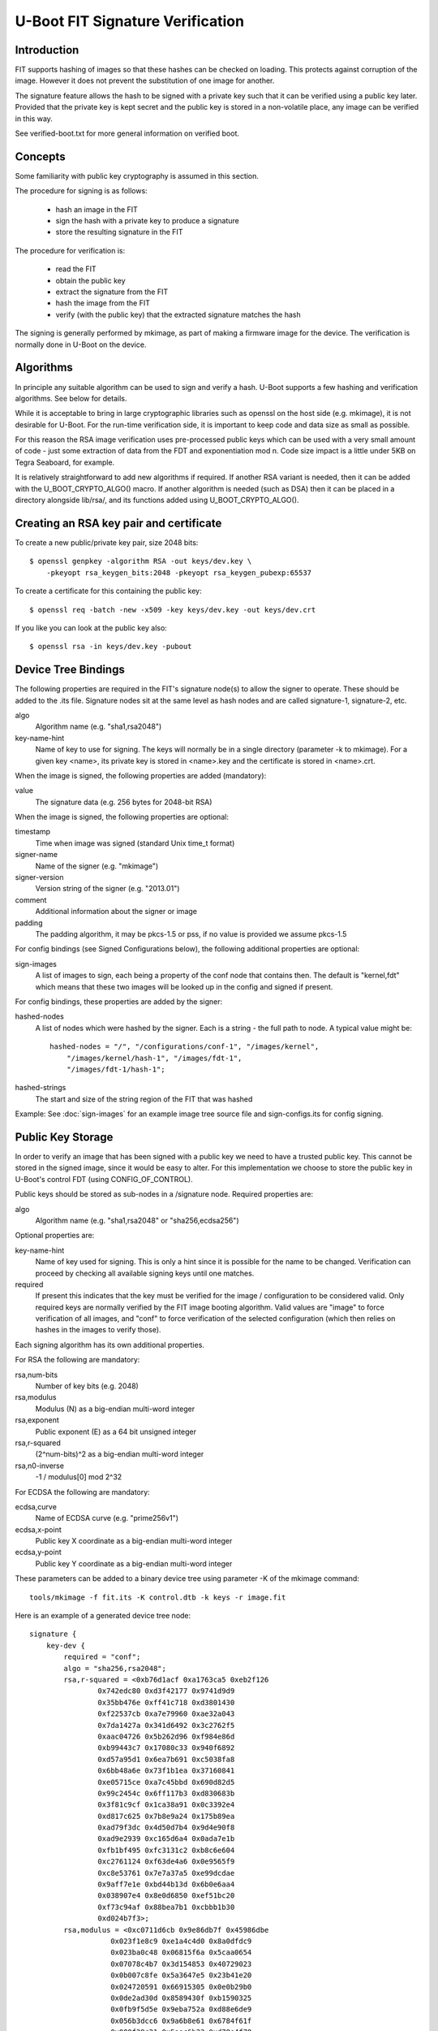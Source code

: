 .. SPDX-License-Identifier: GPL-2.0+

U-Boot FIT Signature Verification
=================================

Introduction
------------

FIT supports hashing of images so that these hashes can be checked on
loading. This protects against corruption of the image. However it does not
prevent the substitution of one image for another.

The signature feature allows the hash to be signed with a private key such
that it can be verified using a public key later. Provided that the private
key is kept secret and the public key is stored in a non-volatile place,
any image can be verified in this way.

See verified-boot.txt for more general information on verified boot.


Concepts
--------

Some familiarity with public key cryptography is assumed in this section.

The procedure for signing is as follows:

   - hash an image in the FIT
   - sign the hash with a private key to produce a signature
   - store the resulting signature in the FIT

The procedure for verification is:

   - read the FIT
   - obtain the public key
   - extract the signature from the FIT
   - hash the image from the FIT
   - verify (with the public key) that the extracted signature matches the
     hash

The signing is generally performed by mkimage, as part of making a firmware
image for the device. The verification is normally done in U-Boot on the
device.


Algorithms
----------
In principle any suitable algorithm can be used to sign and verify a hash.
U-Boot supports a few hashing and verification algorithms. See below for
details.

While it is acceptable to bring in large cryptographic libraries such as
openssl on the host side (e.g. mkimage), it is not desirable for U-Boot.
For the run-time verification side, it is important to keep code and data
size as small as possible.

For this reason the RSA image verification uses pre-processed public keys
which can be used with a very small amount of code - just some extraction
of data from the FDT and exponentiation mod n. Code size impact is a little
under 5KB on Tegra Seaboard, for example.

It is relatively straightforward to add new algorithms if required. If
another RSA variant is needed, then it can be added with the
U_BOOT_CRYPTO_ALGO() macro. If another algorithm is needed (such as DSA) then
it can be placed in a directory alongside lib/rsa/, and its functions added
using U_BOOT_CRYPTO_ALGO().


Creating an RSA key pair and certificate
----------------------------------------
To create a new public/private key pair, size 2048 bits::

    $ openssl genpkey -algorithm RSA -out keys/dev.key \
        -pkeyopt rsa_keygen_bits:2048 -pkeyopt rsa_keygen_pubexp:65537

To create a certificate for this containing the public key::

    $ openssl req -batch -new -x509 -key keys/dev.key -out keys/dev.crt

If you like you can look at the public key also::

    $ openssl rsa -in keys/dev.key -pubout


Device Tree Bindings
--------------------
The following properties are required in the FIT's signature node(s) to
allow the signer to operate. These should be added to the .its file.
Signature nodes sit at the same level as hash nodes and are called
signature-1, signature-2, etc.

algo
    Algorithm name (e.g. "sha1,rsa2048")

key-name-hint
    Name of key to use for signing. The keys will normally be in
    a single directory (parameter -k to mkimage). For a given key <name>, its
    private key is stored in <name>.key and the certificate is stored in
    <name>.crt.

When the image is signed, the following properties are added (mandatory):

value
    The signature data (e.g. 256 bytes for 2048-bit RSA)

When the image is signed, the following properties are optional:

timestamp
    Time when image was signed (standard Unix time_t format)

signer-name
    Name of the signer (e.g. "mkimage")

signer-version
    Version string of the signer (e.g. "2013.01")

comment
    Additional information about the signer or image

padding
    The padding algorithm, it may be pkcs-1.5 or pss,
    if no value is provided we assume pkcs-1.5

For config bindings (see Signed Configurations below), the following
additional properties are optional:

sign-images
    A list of images to sign, each being a property of the conf
    node that contains then. The default is "kernel,fdt" which means that these
    two images will be looked up in the config and signed if present.

For config bindings, these properties are added by the signer:

hashed-nodes
    A list of nodes which were hashed by the signer. Each is
    a string - the full path to node. A typical value might be::

	hashed-nodes = "/", "/configurations/conf-1", "/images/kernel",
	    "/images/kernel/hash-1", "/images/fdt-1",
	    "/images/fdt-1/hash-1";

hashed-strings
    The start and size of the string region of the FIT that was hashed

Example: See :doc:`sign-images` for an example image tree source file and
sign-configs.its for config signing.


Public Key Storage
------------------
In order to verify an image that has been signed with a public key we need to
have a trusted public key. This cannot be stored in the signed image, since
it would be easy to alter. For this implementation we choose to store the
public key in U-Boot's control FDT (using CONFIG_OF_CONTROL).

Public keys should be stored as sub-nodes in a /signature node. Required
properties are:

algo
    Algorithm name (e.g. "sha1,rsa2048" or "sha256,ecdsa256")

Optional properties are:

key-name-hint
    Name of key used for signing. This is only a hint since it
    is possible for the name to be changed. Verification can proceed by checking
    all available signing keys until one matches.

required
    If present this indicates that the key must be verified for the
    image / configuration to be considered valid. Only required keys are
    normally verified by the FIT image booting algorithm. Valid values are
    "image" to force verification of all images, and "conf" to force verification
    of the selected configuration (which then relies on hashes in the images to
    verify those).

Each signing algorithm has its own additional properties.

For RSA the following are mandatory:

rsa,num-bits
    Number of key bits (e.g. 2048)

rsa,modulus
    Modulus (N) as a big-endian multi-word integer

rsa,exponent
    Public exponent (E) as a 64 bit unsigned integer

rsa,r-squared
    (2^num-bits)^2 as a big-endian multi-word integer

rsa,n0-inverse
    -1 / modulus[0] mod 2^32

For ECDSA the following are mandatory:

ecdsa,curve
    Name of ECDSA curve (e.g. "prime256v1")

ecdsa,x-point
    Public key X coordinate as a big-endian multi-word integer

ecdsa,y-point
    Public key Y coordinate as a big-endian multi-word integer

These parameters can be added to a binary device tree using parameter -K of the
mkimage command::

    tools/mkimage -f fit.its -K control.dtb -k keys -r image.fit

Here is an example of a generated device tree node::

    signature {
        key-dev {
            required = "conf";
            algo = "sha256,rsa2048";
            rsa,r-squared = <0xb76d1acf 0xa1763ca5 0xeb2f126
                    0x742edc80 0xd3f42177 0x9741d9d9
                    0x35bb476e 0xff41c718 0xd3801430
                    0xf22537cb 0xa7e79960 0xae32a043
                    0x7da1427a 0x341d6492 0x3c2762f5
                    0xaac04726 0x5b262d96 0xf984e86d
                    0xb99443c7 0x17080c33 0x940f6892
                    0xd57a95d1 0x6ea7b691 0xc5038fa8
                    0x6bb48a6e 0x73f1b1ea 0x37160841
                    0xe05715ce 0xa7c45bbd 0x690d82d5
                    0x99c2454c 0x6ff117b3 0xd830683b
                    0x3f81c9cf 0x1ca38a91 0x0c3392e4
                    0xd817c625 0x7b8e9a24 0x175b89ea
                    0xad79f3dc 0x4d50d7b4 0x9d4e90f8
                    0xad9e2939 0xc165d6a4 0x0ada7e1b
                    0xfb1bf495 0xfc3131c2 0xb8c6e604
                    0xc2761124 0xf63de4a6 0x0e9565f9
                    0xc8e53761 0x7e7a37a5 0xe99dcdae
                    0x9aff7e1e 0xbd44b13d 0x6b0e6aa4
                    0x038907e4 0x8e0d6850 0xef51bc20
                    0xf73c94af 0x88bea7b1 0xcbbb1b30
                    0xd024b7f3>;
            rsa,modulus = <0xc0711d6cb 0x9e86db7f 0x45986dbe
                       0x023f1e8c9 0xe1a4c4d0 0x8a0dfdc9
                       0x023ba0c48 0x06815f6a 0x5caa0654
                       0x07078c4b7 0x3d154853 0x40729023
                       0x0b007c8fe 0x5a3647e5 0x23b41e20
                       0x024720591 0x66915305 0x0e0b29b0
                       0x0de2ad30d 0x8589430f 0xb1590325
                       0x0fb9f5d5e 0x9eba752a 0xd88e6de9
                       0x056b3dcc6 0x9a6b8e61 0x6784f61f
                       0x000f39c21 0x5eec6b33 0xd78e4f78
                       0x0921a305f 0xaa2cc27e 0x1ca917af
                       0x06e1134f4 0xd48cac77 0x4e914d07
                       0x0f707aa5a 0x0d141f41 0x84677f1d
                       0x0ad47a049 0x028aedb6 0xd5536fcf
                       0x03fef1e4f 0x133a03d2 0xfd7a750a
                       0x0f9159732 0xd207812e 0x6a807375
                       0x06434230d 0xc8e22dad 0x9f29b3d6
                       0x07c44ac2b 0xfa2aad88 0xe2429504
                       0x041febd41 0x85d0d142 0x7b194d65
                       0x06e5d55ea 0x41116961 0xf3181dde
                       0x068bf5fbc 0x3dd82047 0x00ee647e
                       0x0d7a44ab3>;
            rsa,exponent = <0x00 0x10001>;
            rsa,n0-inverse = <0xb3928b85>;
            rsa,num-bits = <0x800>;
            key-name-hint = "dev";
        };
    };


Signed Configurations
---------------------
While signing images is useful, it does not provide complete protection
against several types of attack. For example, it is possible to create a
FIT with the same signed images, but with the configuration changed such
that a different one is selected (mix and match attack). It is also possible
to substitute a signed image from an older FIT version into a newer FIT
(roll-back attack).

As an example, consider this FIT::

    / {
        images {
            kernel-1 {
                data = <data for kernel1>
                signature-1 {
                    algo = "sha1,rsa2048";
                    value = <...kernel signature 1...>
                };
            };
            kernel-2 {
                data = <data for kernel2>
                signature-1 {
                    algo = "sha1,rsa2048";
                    value = <...kernel signature 2...>
                };
            };
            fdt-1 {
                data = <data for fdt1>;
                signature-1 {
                    algo = "sha1,rsa2048";
                    value = <...fdt signature 1...>
                };
            };
            fdt-2 {
                data = <data for fdt2>;
                signature-1 {
                    algo = "sha1,rsa2048";
                    value = <...fdt signature 2...>
                };
            };
        };
        configurations {
            default = "conf-1";
            conf-1 {
                kernel = "kernel-1";
                fdt = "fdt-1";
            };
            conf-2 {
                kernel = "kernel-2";
                fdt = "fdt-2";
            };
        };
    };

Since both kernels are signed it is easy for an attacker to add a new
configuration 3 with kernel 1 and fdt 2::

    configurations {
        default = "conf-1";
        conf-1 {
            kernel = "kernel-1";
            fdt = "fdt-1";
        };
        conf-2 {
            kernel = "kernel-2";
            fdt = "fdt-2";
        };
        conf-3 {
            kernel = "kernel-1";
            fdt = "fdt-2";
        };
    };

With signed images, nothing protects against this. Whether it gains an
advantage for the attacker is debatable, but it is not secure.

To solve this problem, we support signed configurations. In this case it
is the configurations that are signed, not the image. Each image has its
own hash, and we include the hash in the configuration signature.

So the above example is adjusted to look like this::

    / {
        images {
            kernel-1 {
                data = <data for kernel1>
                hash-1 {
                    algo = "sha1";
                    value = <...kernel hash 1...>
                };
            };
            kernel-2 {
                data = <data for kernel2>
                hash-1 {
                    algo = "sha1";
                    value = <...kernel hash 2...>
                };
            };
            fdt-1 {
                data = <data for fdt1>;
                hash-1 {
                    algo = "sha1";
                    value = <...fdt hash 1...>
                };
            };
            fdt-2 {
                data = <data for fdt2>;
                hash-1 {
                    algo = "sha1";
                    value = <...fdt hash 2...>
                };
            };
        };
        configurations {
            default = "conf-1";
            conf-1 {
                kernel = "kernel-1";
                fdt = "fdt-1";
                signature-1 {
                    algo = "sha1,rsa2048";
                    value = <...conf 1 signature...>;
                };
            };
            conf-2 {
                kernel = "kernel-2";
                fdt = "fdt-2";
                signature-1 {
                    algo = "sha1,rsa2048";
                    value = <...conf 1 signature...>;
                };
            };
        };
    };


You can see that we have added hashes for all images (since they are no
longer signed), and a signature to each configuration. In the above example,
mkimage will sign configurations/conf-1, the kernel and fdt that are
pointed to by the configuration (/images/kernel-1, /images/kernel-1/hash-1,
/images/fdt-1, /images/fdt-1/hash-1) and the root structure of the image
(so that it isn't possible to add or remove root nodes). The signature is
written into /configurations/conf-1/signature-1/value. It can easily be
verified later even if the FIT has been signed with other keys in the
meantime.


Details
-------
The signature node contains a property ('hashed-nodes') which lists all the
nodes that the signature was made over.  The image is walked in order and each
tag processed as follows:

DTB_BEGIN_NODE
    The tag and the following name are included in the signature
    if the node or its parent are present in 'hashed-nodes'

DTB_END_NODE
    The tag is included in the signature if the node or its parent
    are present in 'hashed-nodes'

DTB_PROPERTY
    The tag, the length word, the offset in the string table, and
    the data are all included if the current node is present in 'hashed-nodes'
    and the property name is not 'data'.

DTB_END
    The tag is always included in the signature.

DTB_NOP
    The tag is included in the signature if the current node is present
    in 'hashed-nodes'

In addition, the signature contains a property 'hashed-strings' which contains
the offset and length in the string table of the strings that are to be
included in the signature (this is done last).

IMPORTANT:  To verify the signature outside u-boot, it is vital to not only
calculate the hash of the image and verify the signature with that, but also to
calculate the hashes of the kernel, fdt, and ramdisk images and check those
match the hash values in the corresponding 'hash*' subnodes.


Verification
------------
FITs are verified when loaded. After the configuration is selected a list
of required images is produced. If there are 'required' public keys, then
each image must be verified against those keys. This means that every image
that might be used by the target needs to be signed with 'required' keys.

This happens automatically as part of a bootm command when FITs are used.

For Signed Configurations, the default verification behavior can be changed by
the following optional property in /signature node in U-Boot's control FDT.

required-mode
    Valid values are "any" to allow verified boot to succeed if
    the selected configuration is signed by any of the 'required' keys, and "all"
    to allow verified boot to succeed if the selected configuration is signed by
    all of the 'required' keys.

This property can be added to a binary device tree using fdtput as shown in
below examples::

    fdtput -t s control.dtb /signature required-mode any
    fdtput -t s control.dtb /signature required-mode all


Enabling FIT Verification
-------------------------
In addition to the options to enable FIT itself, the following CONFIGs must
be enabled:

CONFIG_FIT_SIGNATURE
    enable signing and verification in FITs

CONFIG_RSA
    enable RSA algorithm for signing

CONFIG_ECDSA
    enable ECDSA algorithm for signing

WARNING: When relying on signed FIT images with required signature check
the legacy image format is default disabled by not defining
CONFIG_LEGACY_IMAGE_FORMAT


Testing
-------

An easy way to test signing and verification is to use the test script
provided in test/vboot/vboot_test.sh. This uses sandbox (a special version
of U-Boot which runs under Linux) to show the operation of a 'bootm'
command loading and verifying images.

A sample run is show below::

    $ make O=sandbox sandbox_config
    $ make O=sandbox
    $ O=sandbox ./test/vboot/vboot_test.sh


Simple Verified Boot Test
-------------------------

Please see :doc:`verified-boot` for more information::

    /home/hs/ids/u-boot/sandbox/tools/mkimage -D -I dts -O dtb -p 2000
    Build keys
    do sha1 test
    Build FIT with signed images
    Test Verified Boot Run: unsigned signatures:: OK
    Sign images
    Test Verified Boot Run: signed images: OK
    Build FIT with signed configuration
    Test Verified Boot Run: unsigned config: OK
    Sign images
    Test Verified Boot Run: signed config: OK
    check signed config on the host
    Signature check OK
    OK
    Test Verified Boot Run: signed config: OK
    Test Verified Boot Run: signed config with bad hash: OK
    do sha256 test
    Build FIT with signed images
    Test Verified Boot Run: unsigned signatures:: OK
    Sign images
    Test Verified Boot Run: signed images: OK
    Build FIT with signed configuration
    Test Verified Boot Run: unsigned config: OK
    Sign images
    Test Verified Boot Run: signed config: OK
    check signed config on the host
    Signature check OK
    OK
    Test Verified Boot Run: signed config: OK
    Test Verified Boot Run: signed config with bad hash: OK

    Test passed


Software signing: keydir vs keyfile
-----------------------------------

In the simplest case, signing is done by giving mkimage the 'keyfile'. This is
the path to a file containing the signing key.

The alternative is to pass the 'keydir' argument. In this case the filename of
the key is derived from the 'keydir' and the "key-name-hint" property in the
FIT. In this case the "key-name-hint" property is mandatory, and the key must
exist in "<keydir>/<key-name-hint>.<ext>" Here the extension "ext" is
specific to the signing algorithm.


Hardware Signing with PKCS#11 or with HSM
-----------------------------------------

Securely managing private signing keys can challenging, especially when the
keys are stored on the file system of a computer that is connected to the
Internet. If an attacker is able to steal the key, they can sign malicious FIT
images which will appear genuine to your devices.

An alternative solution is to keep your signing key securely stored on hardware
device like a smartcard, USB token or Hardware Security Module (HSM) and have
them perform the signing. PKCS#11 is standard for interfacing with these crypto
device.

Requirements:
    - Smartcard/USB token/HSM which can work with some openssl engine
    - openssl

For pkcs11 engine usage:
    - libp11 (provides pkcs11 engine)
    - p11-kit (recommended to simplify setup)
    - opensc (for smartcards and smartcard like USB devices)
    - gnutls (recommended for key generation, p11tool)

For generic HSMs respective openssl engine must be installed and locateable by
openssl. This may require setting up LD_LIBRARY_PATH if engine is not installed
to openssl's default search paths.

PKCS11 engine support forms "key id" based on "keydir" and with
"key-name-hint". "key-name-hint" is used as "object" name (if not defined in
keydir). "keydir" (if defined) is used to define (prefix for) which PKCS11 source
is being used for lookup up for the key.

PKCS11 engine key ids
    "pkcs11:<keydir>;object=<key-name-hint>;type=<public|private>"

or, if keydir contains "object="
    "pkcs11:<keydir>;type=<public|private>"

or
    "pkcs11:object=<key-name-hint>;type=<public|private>",

Generic HSM engine support forms "key id" based on "keydir" and with
"key-name-hint". If "keydir" is specified for mkimage it is used as a prefix in
"key id" and is appended with "key-name-hint".

Generic engine key ids:
    "<keydir><key-name-hint>"

or
    "<  key-name-hint>"

In order to set the pin in the HSM, an environment variable "MKIMAGE_SIGN_PIN"
can be specified.

The following examples use the Nitrokey Pro using pkcs11 engine. Instructions
for other devices may vary.

Notes on pkcs11 engine setup:

Make sure p11-kit, opensc are installed and that p11-kit is setup to use opensc.
/usr/share/p11-kit/modules/opensc.module should be present on your system.


Generating Keys On the Nitrokey::

    $ gpg --card-edit

    Reader ...........: Nitrokey Nitrokey Pro (xxxxxxxx0000000000000000) 00 00
    Application ID ...: xxxxxxxxxxxxxxxxxxxxxxxxxxxxxxxx
    Version ..........: 2.1
    Manufacturer .....: ZeitControl
    Serial number ....: xxxxxxxx
    Name of cardholder: [not set]
    Language prefs ...: de
    Sex ..............: unspecified
    URL of public key : [not set]
    Login data .......: [not set]
    Signature PIN ....: forced
    Key attributes ...: rsa2048 rsa2048 rsa2048
    Max. PIN lengths .: 32 32 32
    PIN retry counter : 3 0 3
    Signature counter : 0
    Signature key ....: [none]
    Encryption key....: [none]
    Authentication key: [none]
    General key info..: [none]

    gpg/card> generate
    Make off-card backup of encryption key? (Y/n) n

    Please note that the factory settings of the PINs are
    PIN = '123456' Admin PIN = '12345678'
    You should change them using the command --change-pin

    What keysize do you want for the Signature key? (2048) 4096
    The card will now be re-configured to generate a key of 4096 bits
    Note: There is no guarantee that the card supports the requested size.
    If the key generation does not succeed, please check the
    documentation of your card to see what sizes are allowed.
    What keysize do you want for the Encryption key? (2048) 4096
    The card will now be re-configured to generate a key of 4096 bits
    What keysize do you want for the Authentication key? (2048) 4096
    The card will now be re-configured to generate a key of 4096 bits
    Please specify how long the key should be valid.
    0 = key does not expire
    <n> = key expires in n days
    <n>w = key expires in n weeks
    <n>m = key expires in n months
    <n>y = key expires in n years
    Key is valid for? (0)
    Key does not expire at all
    Is this correct? (y/N) y

    GnuPG needs to construct a user ID to identify your key.

    Real name: John Doe
    Email address: john.doe@email.com
    Comment:
    You selected this USER-ID:
    "John Doe <john.doe@email.com>"

    Change (N)ame, (C)omment, (E)mail or (O)kay/(Q)uit? o


Using p11tool to get the token URL:

Depending on system configuration, gpg-agent may need to be killed first::

    $ p11tool --provider /usr/lib/opensc-pkcs11.so --list-tokens
    Token 0:
    URL: pkcs11:model=PKCS%2315%20emulated;manufacturer=ZeitControl;serial=000xxxxxxxxx;token=OpenPGP%20card%20%28User%20PIN%20%28sig%29%29
    Label: OpenPGP card (User PIN (sig))
    Type: Hardware token
    Manufacturer: ZeitControl
    Model: PKCS#15 emulated
    Serial: 000xxxxxxxxx
    Module: (null)


    Token 1:
    URL: pkcs11:model=PKCS%2315%20emulated;manufacturer=ZeitControl;serial=000xxxxxxxxx;token=OpenPGP%20card%20%28User%20PIN%29
    Label: OpenPGP card (User PIN)
    Type: Hardware token
    Manufacturer: ZeitControl
    Model: PKCS#15 emulated
    Serial: 000xxxxxxxxx
    Module: (null)

Use the portion of the signature token URL after "pkcs11:" as the keydir argument (-k) to mkimage below.


Use the URL of the token to list the private keys::

    $ p11tool --login --provider /usr/lib/opensc-pkcs11.so --list-privkeys \
    "pkcs11:model=PKCS%2315%20emulated;manufacturer=ZeitControl;serial=000xxxxxxxxx;token=OpenPGP%20card%20%28User%20PIN%20%28sig%29%29"
    Token 'OpenPGP card (User PIN (sig))' with URL 'pkcs11:model=PKCS%2315%20emulated;manufacturer=ZeitControl;serial=000xxxxxxxxx;token=OpenPGP%20card%20%28User%20PIN%20%28sig%29%29' requires user PIN
    Enter PIN:
    Object 0:
    URL: pkcs11:model=PKCS%2315%20emulated;manufacturer=ZeitControl;serial=000xxxxxxxxx;token=OpenPGP%20card%20%28User%20PIN%20%28sig%29%29;id=%01;object=Signature%20key;type=private
    Type: Private key
    Label: Signature key
    Flags: CKA_PRIVATE; CKA_NEVER_EXTRACTABLE; CKA_SENSITIVE;
    ID: 01

Use the label, in this case "Signature key" as the key-name-hint in your FIT.

Create the fitImage::

    $ ./tools/mkimage -f fit-image.its fitImage


Sign the fitImage with the hardware key::

    $ ./tools/mkimage -F -k \
    "model=PKCS%2315%20emulated;manufacturer=ZeitControl;serial=000xxxxxxxxx;token=OpenPGP%20card%20%28User%20PIN%20%28sig%29%29" \
    -K u-boot.dtb -N pkcs11 -r fitImage


Future Work
-----------

- Roll-back protection using a TPM is done using the tpm command. This can
  be scripted, but we might consider a default way of doing this, built into
  bootm.


Possible Future Work
--------------------

- More sandbox tests for failure modes
- Passwords for keys/certificates
- Perhaps implement OAEP
- Enhance bootm to permit scripted signature verification (so that a script
  can verify an image but not actually boot it)


.. sectionauthor:: Simon Glass <sjg@chromium.org>, 1-1-13
